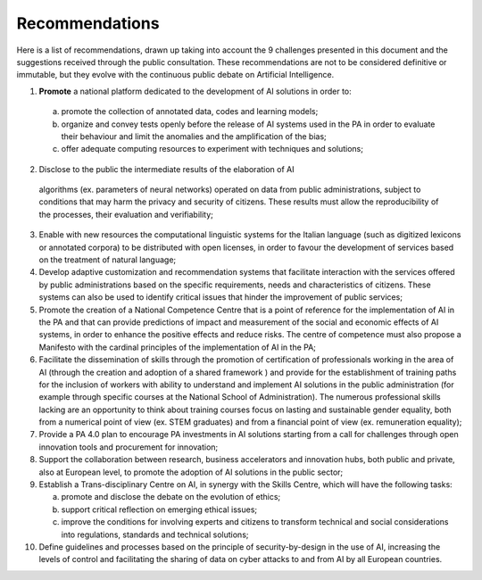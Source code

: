 ﻿Recommendations
===============

Here is a list of recommendations, drawn up taking into account the 9 challenges presented 
in this document and the suggestions received through the public consultation.
These recommendations are not to be considered definitive or immutable, but they evolve 
with the continuous public debate on Artificial Intelligence.

1. **Promote** a national platform dedicated to the development of AI solutions in 
   order to: 

  a. promote the collection of annotated data, codes and learning models;

  b. organize and convey tests openly before the release of AI   systems used in 
     the PA in order to evaluate their behaviour and limit the anomalies and the 
     amplification of the bias;
  
  c. offer adequate computing resources to experiment with techniques and solutions;

2. Disclose to the public the intermediate results of the elaboration of AI 
  algorithms (ex. parameters of neural networks) operated on data from public 
  administrations, subject to conditions that may harm the privacy and security 
  of citizens. These results must allow the reproducibility of the processes, their 
  evaluation and verifiability; 

3. Enable with new resources the computational linguistic systems for the Italian 
   language (such as digitized lexicons or annotated corpora) to be distributed 
   with open licenses, in order to favour the development of services based on the 
   treatment of natural language;

4. Develop adaptive customization and recommendation systems that facilitate 
   interaction with the services offered by public administrations based on the 
   specific requirements, needs and characteristics of citizens. These systems can 
   also be used to identify critical issues that hinder the improvement of public 
   services;

5. Promote the creation of a National Competence Centre that is a point of reference 
   for the implementation of AI in the PA and that can provide predictions of impact 
   and measurement of the social and economic effects of AI systems, in order to 
   enhance the positive effects and reduce risks. The centre of competence must 
   also propose a Manifesto with the cardinal principles of the implementation of 
   AI in the PA;

6. Facilitate the dissemination of skills through the promotion of certification of 
   professionals working in the area of AI  (through the creation and adoption of a 
   shared framework ) and provide for the establishment of training paths for the 
   inclusion of workers with ability to understand and implement AI solutions in 
   the public administration (for example through specific courses at the National 
   School of Administration). The numerous professional skills lacking are an 
   opportunity to think about training courses focus on lasting and sustainable 
   gender equality, both from a numerical point of view (ex. STEM graduates) and 
   from a financial point of view (ex. remuneration equality); 

7. Provide a PA 4.0 plan to encourage PA investments in AI solutions starting 
   from a call for challenges through open innovation tools and procurement for 
   innovation;

8. Support the collaboration between research, business accelerators and 
   innovation hubs, both public and private, also at European level, to promote the 
   adoption of AI solutions in the public sector; 

9. Establish a Trans-disciplinary Centre on AI, in synergy with the Skills Centre, 
   which will have the following tasks:
   
   a. promote and disclose the debate on the evolution of ethics; 
   
   b. support critical reflection on emerging ethical issues; 
   
   c. improve the conditions for involving experts and citizens to transform technical 
      and social considerations into regulations, standards and technical solutions;

10. Define guidelines and processes based on the principle of security-by-design in 
    the use of AI, increasing the levels of control and facilitating the sharing of data 
    on cyber attacks to and from AI by all European countries.
